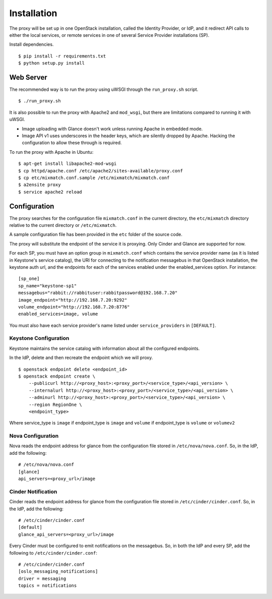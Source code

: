 ============
Installation
============

The proxy will be set up in one OpenStack installation, called the Identity
Provider, or IdP, and it redirect API calls to either the local services, or
remote services in one of several Service Provider installations (SP).

Install dependencies. ::

    $ pip install -r requirements.txt
    $ python setup.py install


Web Server
==========
The recommended way is to run the proxy using uWSGI through the
``run_proxy.sh`` script. ::

    $ ./run_proxy.sh


It is also possible to run the proxy with Apache2 and ``mod_wsgi``, but there
are limitations compared to running it with uWSGI.

- Image uploading with Glance doesn't work unless running Apache in embedded
  mode.
- Image API v1 uses underscores in the header keys, which are silently dropped
  by Apache. Hacking the configuration to allow these through is required.

To run the proxy with Apache in Ubuntu: ::

    $ apt-get install libapache2-mod-wsgi
    $ cp httpd/apache.conf /etc/apache2/sites-available/proxy.conf
    $ cp etc/mixmatch.conf.sample /etc/mixmatch/mixmatch.conf
    $ a2ensite proxy
    $ service apache2 reload


Configuration
=============
The proxy searches for the configuration file ``mixmatch.conf`` in the
current directory, the ``etc/mixmatch`` directory relative to the current
directory or ``/etc/mixmatch``.

A sample configuration file has been provided in the ``etc`` folder of the
source code.

The proxy will substitute the endpoint of the service it is proxying.
Only Cinder and Glance are supported for now.

For each SP, you must have an option group in ``mixmatch.conf`` which contains
the service provider name (as it is listed in Keystone's service catalog), the
URI for connecting to the notification messagebus in that OpenStack
installation, the keystone auth url, and the endpoints for each of the services
enabled under the enabled_services option. For instance::

    [sp_one]
    sp_name="keystone-sp1"
    messagebus="rabbit://rabbituser:rabbitpassword@192.168.7.20"
    image_endpoint="http://192.168.7.20:9292"
    volume_endpoint="http://192.168.7.20:8776"
    enabled_services=image, volume

You must also have each service provider's name listed under
``service_providers`` in ``[DEFAULT]``.

Keystone Configuration
----------------------

Keystone maintains the service catalog with information about all the
configured endpoints.

In the IdP, delete and then recreate the endpoint which we will proxy. ::

    $ openstack endpoint delete <endpoint_id>
    $ openstack endpoint create \
        --publicurl http://<proxy_host>:<proxy_port>/<service_type>/<api_version> \
        --internalurl http://<proxy_host>:<proxy_port>/<service_type>/<api_version> \
        --adminurl http://<proxy_host>:<proxy_port>/<service_type>/<api_version> \
        --region RegionOne \
        <endpoint_type>

Where service_type is ``image`` if endpoint_type is ``image``
and ``volume`` if endpoint_type is ``volume`` or ``volumev2``

Nova Configuration
------------------

Nova reads the endpoint address for glance from the configuration file stored
in ``/etc/nova/nova.conf``. So, in the IdP, add the following::

    # /etc/nova/nova.conf
    [glance]
    api_servers=<proxy_url>/image

Cinder Notification
-------------------

Cinder reads the endpoint address for glance from the configuration file stored
in ``/etc/cinder/cinder.conf``. So, in the IdP, add the following::

    # /etc/cinder/cinder.conf
    [default]
    glance_api_servers=<proxy_url>/image

Every Cinder must be configured to emit notifications on the messagebus.  So,
in both the IdP and every SP, add the following to
``/etc/cinder/cinder.conf``::

    # /etc/cinder/cinder.conf
    [oslo_messaging_notifications]
    driver = messaging
    topics = notifications

